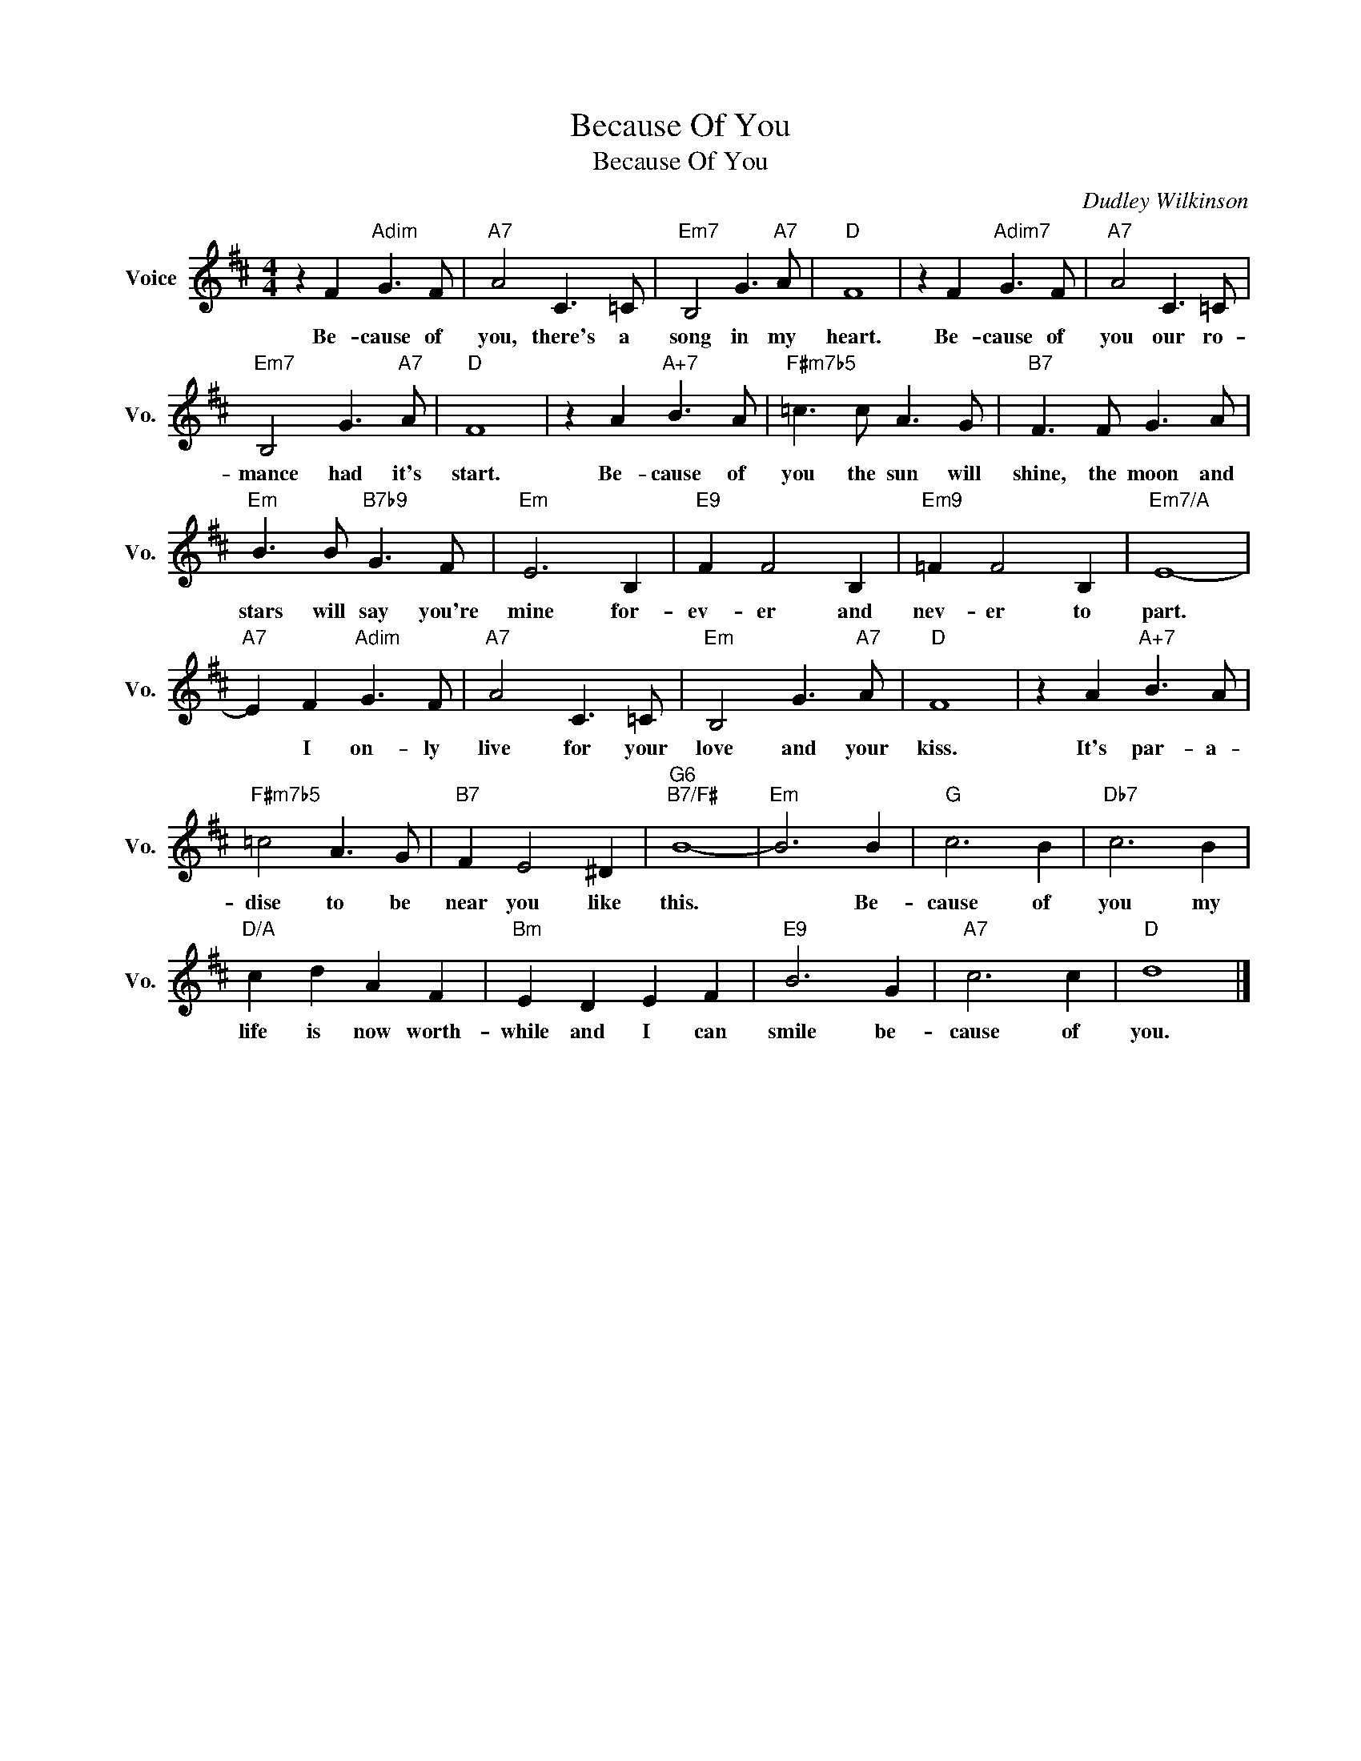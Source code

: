 X:1
T:Because Of You
T:Because Of You
C:Dudley Wilkinson
Z:All Rights Reserved
L:1/8
M:4/4
K:D
V:1 treble nm="Voice" snm="Vo."
%%MIDI program 52
%%MIDI control 7 100
%%MIDI control 10 64
V:1
 z2 F2"Adim" G3 F |"A7" A4 C3 =C |"Em7" B,4 G3"A7" A |"D" F8 | z2 F2"Adim7" G3 F |"A7" A4 C3 =C | %6
w: Be- cause of|you, there's a|song in my|heart.|Be- cause of|you our ro-|
"Em7" B,4 G3"A7" A |"D" F8 | z2 A2"A+7" B3 A |"F#m7b5" =c3 c A3 G |"B7" F3 F G3 A | %11
w: mance had it's|start.|Be- cause of|you the sun will|shine, the moon and|
"Em" B3 B"B7b9" G3 F |"Em" E6 B,2 |"E9" F2 F4 B,2 |"Em9" =F2 F4 B,2 |"Em7/A" E8- | %16
w: stars will say you're|mine for-|ev- er and|nev- er to|part.|
"A7" E2 F2"Adim" G3 F |"A7" A4 C3 =C |"Em" B,4 G3"A7" A |"D" F8 | z2 A2"A+7" B3 A | %21
w: * I on- ly|live for your|love and your|kiss.|It's par- a-|
"F#m7b5" =c4 A3 G |"B7" F2 E4 ^D2 |"G6""B7/F#" B8- |"Em" B6 B2 |"G" c6 B2 |"Db7" c6 B2 | %27
w: dise to be|near you like|this.|* Be-|cause of|you my|
"D/A" c2 d2 A2 F2 |"Bm" E2 D2 E2 F2 |"E9" B6 G2 |"A7" c6 c2 |"D" d8 |] %32
w: life is now worth-|while and I can|smile be-|cause of|you.|

